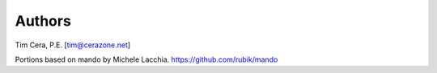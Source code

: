 Authors
=======
Tim Cera, P.E. [tim@cerazone.net]

Portions based on mando by Michele Lacchia.
https://github.com/rubik/mando
